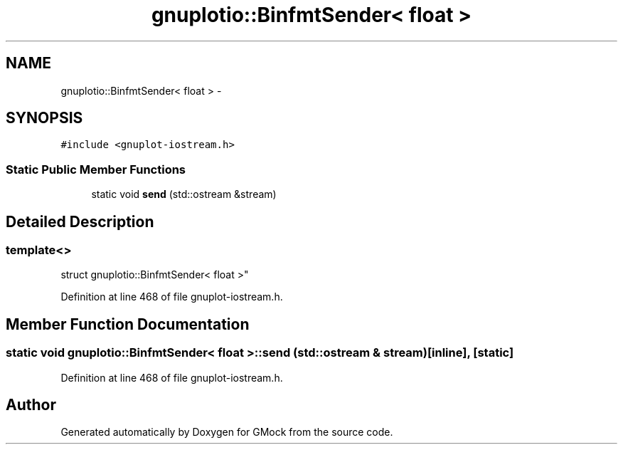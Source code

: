 .TH "gnuplotio::BinfmtSender< float >" 3 "Fri Nov 22 2019" "Version 7" "GMock" \" -*- nroff -*-
.ad l
.nh
.SH NAME
gnuplotio::BinfmtSender< float > \- 
.SH SYNOPSIS
.br
.PP
.PP
\fC#include <gnuplot\-iostream\&.h>\fP
.SS "Static Public Member Functions"

.in +1c
.ti -1c
.RI "static void \fBsend\fP (std::ostream &stream)"
.br
.in -1c
.SH "Detailed Description"
.PP 

.SS "template<>
.br
struct gnuplotio::BinfmtSender< float >"

.PP
Definition at line 468 of file gnuplot\-iostream\&.h\&.
.SH "Member Function Documentation"
.PP 
.SS "static void \fBgnuplotio::BinfmtSender\fP< float >::send (std::ostream & stream)\fC [inline]\fP, \fC [static]\fP"

.PP
Definition at line 468 of file gnuplot\-iostream\&.h\&.

.SH "Author"
.PP 
Generated automatically by Doxygen for GMock from the source code\&.
